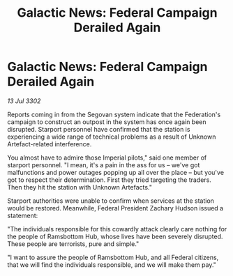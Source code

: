 :PROPERTIES:
:ID:       c138dce1-9e6a-4828-8066-e88f5f9a37b2
:END:
#+title: Galactic News: Federal Campaign Derailed Again
#+filetags: :galnet:

* Galactic News: Federal Campaign Derailed Again

/13 Jul 3302/

Reports coming in from the Segovan system indicate that the Federation's campaign to construct an outpost in the system has once again been disrupted. Starport personnel have confirmed that the station is experiencing a wide range of technical problems as a result of Unknown Artefact-related interference. 

You almost have to admire those Imperial pilots," said one member of starport personnel. "I mean, it's a pain in the ass for us – we've got malfunctions and power outages popping up all over the place – but you've got to respect their determination. First they tried targeting the traders. Then they hit the station with Unknown Artefacts." 

Starport authorities were unable to confirm when services at the station would be restored. Meanwhile, Federal President Zachary Hudson issued a statement: 

"The individuals responsible for this cowardly attack clearly care nothing for the people of Ramsbottom Hub, whose lives have been severely disrupted. These people are terrorists, pure and simple." 

"I want to assure the people of Ramsbottom Hub, and all Federal citizens, that we will find the individuals responsible, and we will make them pay."
